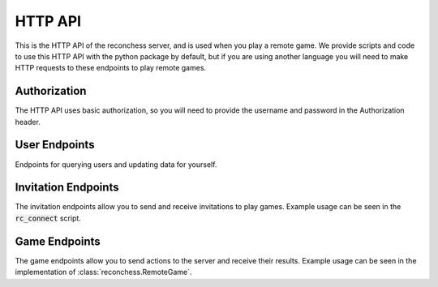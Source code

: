 .. _reconchess-HTTP-api:

HTTP API
========

This is the HTTP API of the reconchess server, and is used when you play a remote game. We provide scripts
and code to use this HTTP API with the python package by default, but if you are using another language
you will need to make HTTP requests to these endpoints to play remote games.

Authorization
--------------

The HTTP API uses basic authorization, so you will need to provide the username and password
in the Authorization header.

User Endpoints
--------------

Endpoints for querying users and updating data for yourself.

.. http:get:: /api/users/

    Get all active users.

    **Example response content**:

    .. code-block:: javascript

        {
            "usernames": ["foouser", "baruser"]
        }

    :<header Authorization: Basic Authorization.
    :>json array<string> usernames: usernames of active users.
    :statuscode 200: Success.
    :statuscode 401: Invalid or empty authentication information.

.. http:post:: /api/users/me

    Ping the server to update your connection time.

    **Example response content**:

    .. code-block:: javascript

        {
            "id": 1,
            "username": "foouser",
            "max_games": 4
        }

    :<header Authorization: Basic Authorization.
    :>json integer id: Your ID.
    :>json string username: Your username.
    :>json integer max_games: The maximum number of games you can play at one time.
    :statuscode 200: Success.
    :statuscode 401: Invalid or empty authentication information.

.. http:post:: /api/users/me/max_games

    Update the number of max_games you can play at one time.

    **Example request content**:

    .. code-block:: javascript

        {
            "max_games": 5
        }

    **Example response content**:

    .. code-block:: javascript

        {
            "id": 1,
            "username": "foouser",
            "max_games": 5
        }

    :<header Authorization: Basic Authorization.
    :<json integer max_games: The maximum number of games you can play at one time.
    :>json integer id: Your ID.
    :>json string username: Your username.
    :>json integer max_games: The maximum number of games you can play at one time.
    :statuscode 200: Success.
    :statuscode 400: Invalid request (max_games not present or not an integer).
    :statuscode 401: Invalid or empty authentication information.

.. http:post:: /api/users/me/ranked

    Update whether you want to participate in ranked matches or not.

    **Example request content**:

    .. code-block:: javascript

        {
            "ranked": true
        }

    **Example response content**:

    .. code-block:: javascript

        {
            "id": 1,
            "username": "foouser",
            "ranked": true
        }

    :<header Authorization: Basic Authorization.
    :<json boolean ranked: Whether you want to participate in ranked matches or not.
    :>json integer id: Your ID.
    :>json string username: Your username.
    :>json boolean ranked: Whether you want to participate in ranked matches or not.
    :statuscode 200: Success.
    :statuscode 400: Invalid request (ranked not present or not a boolean).
    :statuscode 401: Invalid or empty authentication information.

.. http:post:: /api/users/me/version

    Create a new version of your bot for ranked matches. If no versions exist, this creates version 1, otherwise it
    increments the last version for your bot.

    **Example response content**:

    .. code-block:: javascript

        {
            "id": 1,
            "username": "foouser",
            "version": 10
        }

    :<header Authorization: Basic Authorization.
    :>json integer id: Your ID.
    :>json string username: Your username.
    :>json integer version: The new version number for your bot.
    :statuscode 200: Success.
    :statuscode 400: Invalid request (ranked not present or not a boolean).
    :statuscode 401: Invalid or empty authentication information.

Invitation Endpoints
--------------------

The invitation endpoints allow you to send and receive invitations to play games. Example usage can be seen
in the :code:`rc_connect` script.

.. http:get:: /api/invitations/

    Unaccepted invitations sent to you from other players.

    **Example response content**:

    .. code-block:: javascript

        {
            "invitations": [1, 2, 5]
        }

    :<header Authorization: Basic Authorization.
    :>json array<integer> invitations: id's of your unaccepted invitations.
    :statuscode 200: Success.
    :statuscode 401: Invalid or empty authentication information.

.. http:post:: /api/invitations/

    Send an invitation to another player.

    **Example request content**:

    .. code-block:: javascript

        {
            "opponent": "thatguy",
            "color": true
        }

    **Example response content**:

    .. code-block:: javascript

        {
            "game_id": 1
        }

    :<header Authorization: Basic Authorization.
    :<json string opponent: The name of the player to send the invitation to.
    :<json boolean color: The color you want to play - :code:`true` for White and :code:`false` for Black.
    :>json integer game_id: The game ID of the resulting game.
    :statuscode 200: Success.
    :statuscode 400: Invitation does not exist.
    :statuscode 401: Invalid or empty authentication information.

.. http:post:: /api/invitations/(int:invitation_id)

    Accept the `invitation_id` invitation.

    **Example response content**:

    .. code-block:: javascript

        {
            "game_id": 1
        }

    :param invitation: The ID of the invitation.
    :<header Authorization: Basic Authorization.
    :>json integer game_id: The game ID of the resulting game.
    :statuscode 200: Success.
    :statuscode 400: Invitation does not exist.
    :statuscode 401: Invalid or empty authentication information.

.. http:post:: /api/invitations/(int:invitation_id)/finish

    Mark the `invitation_id` invitation as finished.

    :param invitation: The ID of the invitation.
    :<header Authorization: Basic Authorization.
    :statuscode 200: Success.
    :statuscode 400: Invitation does not exist or invitation is not accepted.
    :statuscode 401: Invalid or empty authentication information.

Game Endpoints
--------------

The game endpoints allow you to send actions to the server and receive their results. Example usage
can be seen in the implementation of :class:`reconchess.RemoteGame`.

.. http:get:: /api/games/(int:game_id)/color

    Get the color you are playing as in game `game_id`.

    **Example response content**:

    .. code-block:: javascript

        {
            "color": true
        }

    :param game_id: The ID of the game.
    :<header Authorization: Basic Authorization.
    :>json boolean color: The color you are playing as - :code:`true` for White and :code:`false` for Black.
    :statuscode 200: Success.
    :statuscode 401: Invalid or empty authentication information, or not a player in the specified game.
    :statuscode 404: Game does not exist.

.. http:get:: /api/games/(int:game_id)/starting_board

    Get the starting board for game `game_id`.

    **Example response content**:

    .. code-block:: javascript

        {
            "board": {
                "type": "Board",
                "value": "rnbqkbnr/pppppppp/8/8/8/8/PPPPPPPP/RNBQKBNR w KQkq - 0 1"
            }
        }

    :param game_id: The ID of the game.
    :<header Authorization: Basic Authorization.
    :>json object board: The starting board.
    :>json string type: :code:`"Board"`.
    :>json string value: The fen string of the chess board.
    :statuscode 200: Success.
    :statuscode 401: Invalid or empty authentication information, or not a player in the specified game.
    :statuscode 404: Game does not exist.

.. http:get:: /api/games/(int:game_id)/opponent_name

    Get the name of your opponent for game `game_id`.

    **Example response content**:

    .. code-block:: javascript

        {
            "opponent_name": "super evil dude 123"
        }

    :param game_id: The ID of the game.
    :<header Authorization: Basic Authorization.
    :>json string opponent_name: The name of the opponent.
    :statuscode 200: Success.
    :statuscode 401: Invalid or empty authentication information, or not a player in the specified game.
    :statuscode 404: Game does not exist.

.. http:post:: /api/games/(int:game_id)/ready

    Mark yourself as ready to start the game.

    :param game_id: The ID of the game.
    :<header Authorization: Basic Authorization.
    :statuscode 200: Success.
    :statuscode 400: Player already marked as ready.
    :statuscode 401: Invalid or empty authentication information, or not a player in the specified game.
    :statuscode 404: Game does not exist.

.. http:get:: /api/games/(int:game_id)/sense_actions

    Get the sense actions you can take. See :meth:`reconchess.Game.sense_actions`.

    **Example response content**:

    .. code-block:: javascript

        {
            "sense_actions": [1, 2, 3, 4]
        }

    :param game_id: The ID of the game.
    :<header Authorization: Basic Authorization.
    :>json array<integer> sense_actions: A list of squares you can sense.
    :statuscode 200: Success.
    :statuscode 401: Invalid or empty authentication information, or not a player in the specified game.
    :statuscode 404: Game does not exist.

.. http:get:: /api/games/(int:game_id)/move_actions

    Get the move actions you can take. See :meth:`reconchess.Game.move_actions`.

    **Example response content**:

    .. code-block:: javascript

        {
            "move_actions": [
                {"type": "Move", "value": "e2e4"},
                {"type": "Move", "value": "a7a8q"}
            ]
        }

    :param game_id: The ID of the game.
    :<header Authorization: Basic Authorization.
    :>json object move_actions: A list of the moves you can make.
    :>json string type: :code:`"Move"`.
    :>json string value: The chess move encoded as a UCI string.
    :statuscode 200: Success.
    :statuscode 401: Invalid or empty authentication information, or not a player in the specified game.
    :statuscode 404: Game does not exist.

.. http:get:: /api/games/(int:game_id)/seconds_left

    Gets the number of seconds you have left to play. See :meth:`reconchess.Game.get_seconds_left`.

    **Example response content**:

    .. code-block:: javascript

        {
            "seconds_left": 50
        }

    :param game_id: The ID of the game.
    :<header Authorization: Basic Authorization.
    :>json float seconds_left: The time you have left to play.
    :statuscode 200: Success.
    :statuscode 400: Game is finished.    
    :statuscode 401: Invalid or empty authentication information, or not a player in the specified game.
    :statuscode 404: Game does not exist.

.. http:get:: /api/games/(int:game_id)/opponent_move_results

    Get the result of the opponent's last move.  See :meth:`reconchess.Game.opponent_move_results`.

    **Example response content**:

    .. code-block:: javascript

        {
            "opponent_move_results": 34
        }

    :param game_id: The ID of the game.
    :<header Authorization: Basic Authorization.
    :>json Optional<integer> opponent_move_results: The square the opponent captured one of your pieces on.
        :code:`null` if no capture occurred.
    :statuscode 200: Success.
    :statuscode 400: Game is finished.
    :statuscode 401: Invalid or empty authentication information, or not a player in the specified game.
    :statuscode 404: Game does not exist.

.. http:post:: /api/games/(int:game_id)/sense

    Perform a sense action.  See :meth:`reconchess.Game.sense`.

    **Example request content**:

    .. code-block:: javascript

        {
            "square": 5
        }

    **Example response content**:

    .. code-block:: javascript

        {
            "sense_result": [
                [54, {"type": "Piece", "value": "p"}],
                [55, null],
                [56, {"type": "Piece", "value": "K"}]
            ]
        }

    :param game_id: The ID of the game.
    :<header Authorization: Basic Authorization.
    :<json integer square: The square you want to sense.
    :>json object sense_result: The list of squares and pieces found from your sense.
    :>json string type: :code:`Piece`.
    :>json Optional<string> value: The symbol of the piece found at the square. :code:`null` if no piece is there.
    :statuscode 200: Success.
    :statuscode 400: Game is finished, you already sensed, or malformed request data.
    :statuscode 401: Invalid or empty authentication information, or not a player in the specified game.
    :statuscode 404: Game does not exist.

.. http:post:: /api/games/(int:game_id)/move

    Perform a move action.  See :meth:`reconchess.Game.move`.

    **Example request content**:

    .. code-block:: javascript

        {
            "requested_move": {"type": "Move", "value": "e2e4"}
        }

    **Example response content**:

    .. code-block:: javascript

        {
            "move_result": [
                {"type": "Move", "value": "e2e4"},
                null,
                23
            ]
        }

    :param game_id: The ID of the game.
    :<header Authorization: Basic Authorization.
    :<json object requested_move: The move you want to perform.
    :>json object move_result: The result of your move, a list containing the requested_move, the taken_move,
        and the capture square if one occurred.
    :>json string type: :code:`Move`.
    :>json Optional<string> value: The move encoded as a UCI string. :code:`null` if no piece is there.
    :statuscode 200: Success.
    :statuscode 400: Game is finished, you haven't sensed, you already moved, or malformed request data.
    :statuscode 401: Invalid or empty authentication information, or not a player in the specified game.
    :statuscode 404: Game does not exist.

.. http:post:: /api/games/(int:game_id)/end_turn

    End your turn.  See :meth:`reconchess.Game.end_turn`.

    :param game_id: The ID of the game.
    :<header Authorization: Basic Authorization.
    :statuscode 200: Success.
    :statuscode 400: Game is finished, you haven't sensed and moved.
    :statuscode 401: Invalid or empty authentication information, or not a player in the specified game.
    :statuscode 404: Game does not exist.

.. http:get:: /api/games/(int:game_id)/is_over

    Whether the game is over. See :meth:`reconchess.Game.is_over`.

    We recommend using the `game_status` endpoint for turn management.

    **Example response content**:

    .. code-block:: javascript

        {
            "is_over": true
        }

    :param game_id: The ID of the game.
    :<header Authorization: Basic Authorization.
    :>json boolean is_over: Whether the game is over.
    :statuscode 200: Success.
    :statuscode 401: Invalid or empty authentication information.
    :statuscode 404: Game does not exist.

.. http:post:: /api/games/(int:game_id)/resign

    Resign from the game. Can only be called during your turn.

    :param game_id: The ID of the game.
    :<header Authorization: Basic Authorization.
    :statuscode 200: Success.
    :statuscode 400: It is not your turn.
    :statuscode 401: Invalid or empty authentication information.
    :statuscode 404: Game does not exist.

.. http:post:: /api/games/(int:game_id)/error_resign

    Tell the server that you have errored out. This just zeros out any time you have remaining instead of waiting
    for the time to run out.

    :param game_id: The ID of the game.
    :<header Authorization: Basic Authorization.
    :statuscode 200: Success.
    :statuscode 401: Invalid or empty authentication information.
    :statuscode 404: Game does not exist.

.. http:get:: /api/games/(int:game_id)/is_my_turn

    Whether it is your turn to play.

    We recommend using the `game_status` endpoint for turn management.

    **Example response content**:

    .. code-block:: javascript

        {
            "is_my_turn": true
        }

    :param game_id: The ID of the game.
    :<header Authorization: Basic Authorization.
    :>json boolean is_my_turn: Whether it is your turn to play.
    :statuscode 200: Success.
    :statuscode 401: Invalid or empty authentication information.
    :statuscode 404: Game does not exist.

.. http:get:: /api/games/(int:game_id)/game_status

    A combination of the `is_over` and `is_my_turn` endpoints.

    **Example response content**:

    .. code-block:: javascript

        {
            "is_my_turn": true,
            "is_over": false
        }

    :param game_id: The ID of the game.
    :<header Authorization: Basic Authorization.
    :>json boolean is_my_turn: Whether it is your turn to play.
    :>json boolean is_over: Whether the game is over.
    :statuscode 200: Success.
    :statuscode 401: Invalid or empty authentication information.
    :statuscode 404: Game does not exist.

.. http:get:: /api/games/(int:game_id)/winner_color

    The color of the winner of the game. See :meth:`reconchess.Game.get_winner_color`.

    **Example response content**:

    .. code-block:: javascript

        {
            "winner_color": true
        }

    :param game_id: The ID of the game.
    :<header Authorization: Basic Authorization.
    :>json Optional<boolean> winner_color: The color of the player that one the game -
        :code:`true` for White, :code:`false` for Black, and :code:`null` for a draw.
    :statuscode 200: Success.
    :statuscode 400: Game is not over.
    :statuscode 401: Invalid or empty authentication information.
    :statuscode 404: Game does not exist.

.. http:get:: /api/games/(int:game_id)/win_reason

    The reason the game ended. See :meth:`reconchess.Game.get_win_reason` and :class:`reconchess.WinReason`.

    **Example response content**:

    .. code-block:: javascript

        {
            "win_reason": {
                "type": "WinReason",
                "value": "KING_CAPTURE"
            }
        }

    :param game_id: The ID of the game.
    :<header Authorization: Basic Authorization.
    :>json Optional<WinReason> win_reason: The reason the game ended.
    :>json string type: :code:`WinReason`.
    :>json string value: The string version of the values of :class:`reconchess.WinReason`. :code:`null` if a draw.
    :statuscode 200: Success.
    :statuscode 400: Game is not over.
    :statuscode 401: Invalid or empty authentication information.
    :statuscode 404: Game does not exist.

.. http:get:: /api/games/(int:game_id)/game_history

    The history of the game. See :meth:`reconchess.Game.get_game_history` and :class:`reconchess.GameHistory`.

    **Example response content**:

    .. code-block:: javascript

        {
            "game_history": {
                "type": "GameHistory",
                "senses": {
                    "true": [55],
                    "false": [null]
                },
                "sense_results": {
                    "true": [
                        [
                            [54, {"type": "Piece", "value": "p"}],
                            [55, null],
                            [56, {"type": "Piece", "value": "K"}]
                        ]
                    ],
                    "false": [[]]
                },
                "requested_moves": {
                    "true": [{"type": "Move", "value": "e2e4"}],
                    "false": [{"type": "Move", "value": "e7e8"}]
                },
                "taken_moves": {
                    "true": [{"type": "Move", "value": "e2e4"}],
                    "false": [null]
                },
                "capture_squares": {
                    "true": [23],
                    "false": [null]
                },
                "fens_before_move": {
                    "true": ["rnbqkbnr/pppppppp/8/8/8/8/PPPPPPPP/RNBQKBNR w KQkq - 0 1"],
                    "false": ["rnbqkbnr/pppppppp/8/8/8/8/PPPPPPPP/RNBQKBNR w KQkq - 0 1"]
                },
                "fens_after_move": {
                    "true": ["rnbqkbnr/pppppppp/8/8/8/8/PPPPPPPP/RNBQKBNR w KQkq - 0 1"],
                    "false": ["rnbqkbnr/pppppppp/8/8/8/8/PPPPPPPP/RNBQKBNR w KQkq - 0 1"]
                }
            }
        }

    :param game_id: The ID of the game.
    :<header Authorization: Basic Authorization.
    :>json object game_history: The game history object.
    :>json string type: The type of the object.
    :>json string value: The value of the object.
    :>json object senses: An object containing the senses for each player.
    :>json object sense_results: An object containing the sense_results for each player.
    :>json object requested_moves: An object containing the requested_moves for each player.
    :>json object taken_moves: An object containing the taken_moves for each player.
    :>json object capture_squares: An object containing the capture_squares for each player.
    :>json object fens_before_move: An object containing the fens_before_move for each player.
    :>json object fens_after_move: An object containing the fens_after_move for each player.
    :statuscode 200: Success.
    :statuscode 400: Game is not over.
    :statuscode 401: Invalid or empty authentication information.
    :statuscode 404: Game does not exist.
